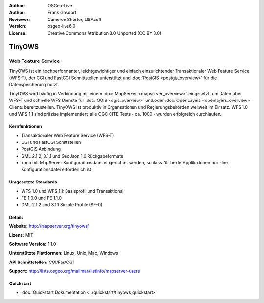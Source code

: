 :Author: OSGeo-Live
:Author: Frank Gasdorf
:Reviewer: Cameron Shorter, LISAsoft
:Version: osgeo-live6.0
:License: Creative Commons Attribution 3.0 Unported (CC BY 3.0)

.. image:: ../../images/project_logos/logo-TinyOWS.png
  :alt: Projekt Logo
  :align: right
  :target: http://mapserver.org/tinyows/

.. image:: ../../images/logos/OSGeo_project.png
  :scale: 100 %
  :alt: OSGeo Project
  :align: right
  :target: http://www.osgeo.org

TinyOWS
================================================================================

Web Feature Service
~~~~~~~~~~~~~~~~~~~~~~~~~~~~~~~~~~~~~~~~~~~~~~~~~~~~~~~~~~~~~~~~~~~~~~~~~~~~~~~~

TinyOWS ist ein hochperformanter, leichtgewichtiger und einfach einzurichtender Transaktionaler Web Feature Service (WFS-T), der CGI und FastCGI Schnittstellen unterstützt und :doc:`PostGIS <postgis_overview>` für die Datenspeicherung nutzt.

.. image:: ../../images/screenshots/800x600/tinyows_digitizing.jpg
  :scale: 55 %
  :alt: digitizing
  :align: right

TinyOWS wird häufig in Verbindung mit einem :doc:`MapServer <mapserver_overview>` eingesetzt, um Daten über WFS-T und schnelle WFS Dienste für :doc:`QGIS <qgis_overview>` und/oder :doc:`OpenLayers <openlayers_overview>` Clients bereitzustellen. TinyOWS ist produktiv in Organsationen und Regierungsbehörden weltweit im Einsatz. 
WFS 1.0 und WFS 1.1 sind präzise implementiert, alle OGC CITE Tests - ca.  1000 - wurden erfolgreich durchlaufen.

Kernfunktionen
--------------------------------------------------------------------------------

* Transaktionaler Web Feature Service (WFS-T)
* CGI und FastCGI Schittstellen
* PostGIS Anbindung
* GML 2.1.2, 3.1.1 und GeoJson 1.0 Rückgabeformate
* kann mit MapServer Konfigurationsdatei eingerichtet werden, so dass für beide Applikationen nur eine Konfigurationsdatei erforderlich ist

Umgesetzte Standards
--------------------------------------------------------------------------------
* WFS 1.0 und WFS 1.1: Basisprofil und Transaktional
* FE 1.0.0 und FE 1.1.0
* GML 2.1.2 und 3.1.1 Simple Profile (SF-0)

Details
--------------------------------------------------------------------------------

**Website:** http://mapserver.org/tinyows/

**Lizenz:** MIT

**Software Version:** 1.1.0

**Unterstützte Plattformen:** Linux, Unix, Mac, Windows

**API Schnittstellen:** CGI/FastCGI

**Support:** http://lists.osgeo.org/mailman/listinfo/mapserver-users


Quickstart
--------------------------------------------------------------------------------
    
* :doc:`Quickstart Dokumentation <../quickstart/tinyows_quickstart>`
